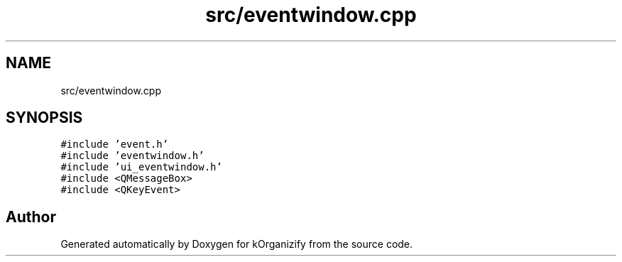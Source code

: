.TH "src/eventwindow.cpp" 3 "Thu Jan 11 2024" "kOrganizify" \" -*- nroff -*-
.ad l
.nh
.SH NAME
src/eventwindow.cpp
.SH SYNOPSIS
.br
.PP
\fC#include 'event\&.h'\fP
.br
\fC#include 'eventwindow\&.h'\fP
.br
\fC#include 'ui_eventwindow\&.h'\fP
.br
\fC#include <QMessageBox>\fP
.br
\fC#include <QKeyEvent>\fP
.br

.SH "Author"
.PP 
Generated automatically by Doxygen for kOrganizify from the source code\&.
